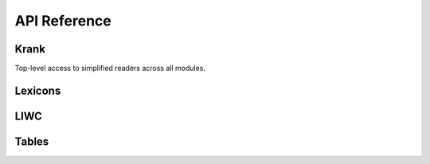 API Reference
=============


Krank
-----

Top-level access to simplified readers across all modules.

.. autosummary::
   :toctree: generated/
   :nosignatures:

   krank.fetch_lexicon
   krank.fetch_liwc
   krank.fetch_table


Lexicons
--------

.. autosummary::
   :toctree: generated/
   :nosignatures:

   krank.lexicons.fetch_honor
   krank.lexicons.fetch_threat


LIWC
----

.. autosummary::
   :toctree: generated/
   :nosignatures:

   krank.liwc.fetch_barrett2020
   krank.liwc.fetch_cariola2010


Tables
------

.. autosummary::
   :toctree: generated/
   :nosignatures:

   krank.tables.fetch_barrett2020
   krank.tables.fetch_cariola2010
   krank.tables.fetch_cariola2014
   krank.tables.fetch_hawkins2017
   krank.tables.fetch_mariani2023
   krank.tables.fetch_mcnamara2015
   krank.tables.fetch_meador2022
   krank.tables.fetch_niederhoffer2017
   krank.tables.fetch_paquet2020
   krank.tables.fetch_pennebaker1999
   krank.tables.fetch_pennebaker2001
   krank.tables.fetch_pennebaker2007
   krank.tables.fetch_pennebaker2015
   krank.tables.fetch_boyd2022
